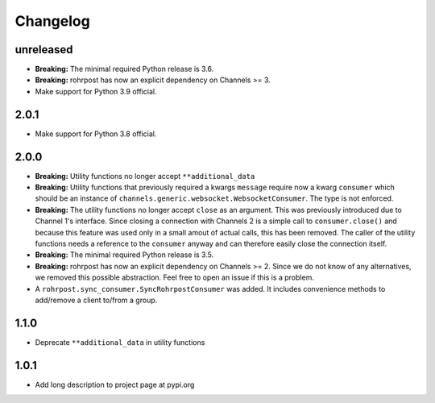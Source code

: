 Changelog
=========

unreleased
----------

- **Breaking:** The minimal required Python release is 3.6.
- **Breaking:** rohrpost has now an explicit dependency on Channels >= 3.
- Make support for Python 3.9 official.

2.0.1
-----

- Make support for Python 3.8 official.

2.0.0
-----

- **Breaking:** Utility functions no longer accept ``**additional_data``
- **Breaking:** Utility functions that previously required a kwargs ``message``
  require now a kwarg ``consumer`` which should be an instance of
  ``channels.generic.websocket.WebsocketConsumer``.  The type is not enforced.
- **Breaking:** The utility functions no longer accept ``close`` as an argument.
  This was previously introduced due to Channel 1's interface.  Since closing a
  connection with Channels 2 is a simple call to ``consumer.close()`` and
  because this feature was used only in a small amout of actual calls, this has
  been removed. The caller of the utility functions needs a reference to the
  ``consumer`` anyway and can therefore easily close the connection itself.
- **Breaking:** The minimal required Python release is 3.5.
- **Breaking:** rohrpost has now an explicit dependency on Channels >= 2.
  Since we do not know of any alternatives, we removed this possible
  abstraction.  Feel free to open an issue if this is a problem.
- A ``rohrpost.sync_consumer.SyncRohrpostConsumer`` was added.  It includes
  convenience methods to add/remove a client to/from a group.

1.1.0
-----

- Deprecate ``**additional_data`` in utility functions

1.0.1
-----

- Add long description to project page at pypi.org
